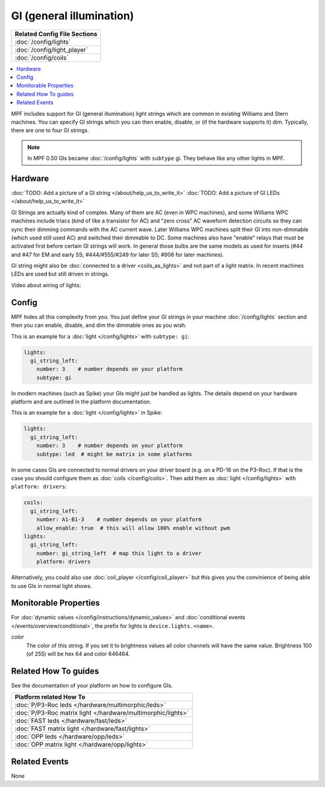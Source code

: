 GI (general illumination)
=========================

+------------------------------------------------------------------------------+
| Related Config File Sections                                                 |
+==============================================================================+
| :doc:`/config/lights`                                                        |
+------------------------------------------------------------------------------+
| :doc:`/config/light_player`                                                  |
+------------------------------------------------------------------------------+
| :doc:`/config/coils`                                                         |
+------------------------------------------------------------------------------+


.. contents::
   :local:

MPF includes support for GI (general illumination) light strings which are
common in existing Williams and Stern machines. You can specify GI
strings which you can then enable, disable, or (if the hardware supports it)
dim.
Typically, there are one to four GI strings.

.. note::

   In MPF 0.50 GIs became :doc:`/config/lights` with ``subtype`` gi. They behave
   like any other lights in MPF.

Hardware
--------

:doc:`TODO: Add a picture of a GI string </about/help_us_to_write_it>`
:doc:`TODO: Add a picture of GI LEDs </about/help_us_to_write_it>`

GI Strings are actually kind of complex. Many of them are AC (even in WPC
machines), and some Williams WPC machines include triacs (kind of like a
transistor for AC) and "zero cross" AC waveform detection circuits so they can
sync their dimming commands with the AC current wave. Later Williams WPC
machines split their GI into non-dimmable (which used still used AC) and
switched their dimmable to DC. Some machines also have "enable" relays that
must be activated first before certain GI strings will work.
In general those bulbs are the same models as used for inserts (#44 and #47
for EM and early SS; #444/#555/#249 for later SS; #906 for later machines).

GI string might also be
:doc:`connected to a driver <coils_as_lights>` and not part of a light matrix.
In recent machines LEDs are used but still driven in strings.

Video about wiring of lights:

.. youtube:: C9GzkMduEKY

Config
------

MPF hides all this complexity from you. You just define your GI strings in
your machine :doc:`/config/lights` section and then you can enable, disable, and
dim the dimmable ones as you wish.

This is an example for a :doc:`light </config/lights>` with ``subtype: gi``:

.. code-block:: mpf-config

  lights:
    gi_string_left:
      number: 3    # number depends on your platform
      subtype: gi

In modern machines (such as Spike) your GIs might just be handled as lights.
The details depend on your hardware platform and are outlined in the platform
documentation.

This is an example for a :doc:`light </config/lights>` in Spike:

.. code-block:: mpf-config

  lights:
    gi_string_left:
      number: 3    # number depends on your platform
      subtype: led  # might be matrix in some platforms

In some cases GIs are connected to normal drivers on your driver board
(e.g. on a PD-16 on the P3-Roc).
If that is the case you should configure them as :doc:`coils </config/coils>`.
Then add them as :doc:`light </config/lights>` with ``platform: drivers``:

.. code-block:: mpf-config

  coils:
    gi_string_left:
      number: A1-B1-3    # number depends on your platform
      allow_enable: true  # this will allow 100% enable without pwm
  lights:
    gi_string_left:
      number: gi_string_left  # map this light to a driver
      platform: drivers

Alternatively, you could also use :doc:`coil_player </config/coil_player>`
but this gives you the convinience of being able to use GIs in normal light shows.

Monitorable Properties
----------------------

For :doc:`dynamic values </config/instructions/dynamic_values>` and
:doc:`conditional events </events/overview/conditional>`,
the prefix for lights is ``device.lights.<name>``.

*color*
   The color of this string. If you set it to brightness values all color channels
   will have the same value. Brightness 100 (of 255) will be hex 64 and color 646464.

Related How To guides
---------------------

See the documentation of your platform on how to configure GIs.

+------------------------------------------------------------------------------+
| Platform related How To                                                      |
+==============================================================================+
| :doc:`P/P3-Roc leds </hardware/multimorphic/leds>`                           |
+------------------------------------------------------------------------------+
| :doc:`P/P3-Roc matrix light </hardware/multimorphic/lights>`                 |
+------------------------------------------------------------------------------+
| :doc:`FAST leds </hardware/fast/leds>`                                       |
+------------------------------------------------------------------------------+
| :doc:`FAST matrix light </hardware/fast/lights>`                             |
+------------------------------------------------------------------------------+
| :doc:`OPP leds </hardware/opp/leds>`                                         |
+------------------------------------------------------------------------------+
| :doc:`OPP matrix light </hardware/opp/lights>`                               |
+------------------------------------------------------------------------------+


Related Events
--------------

None
